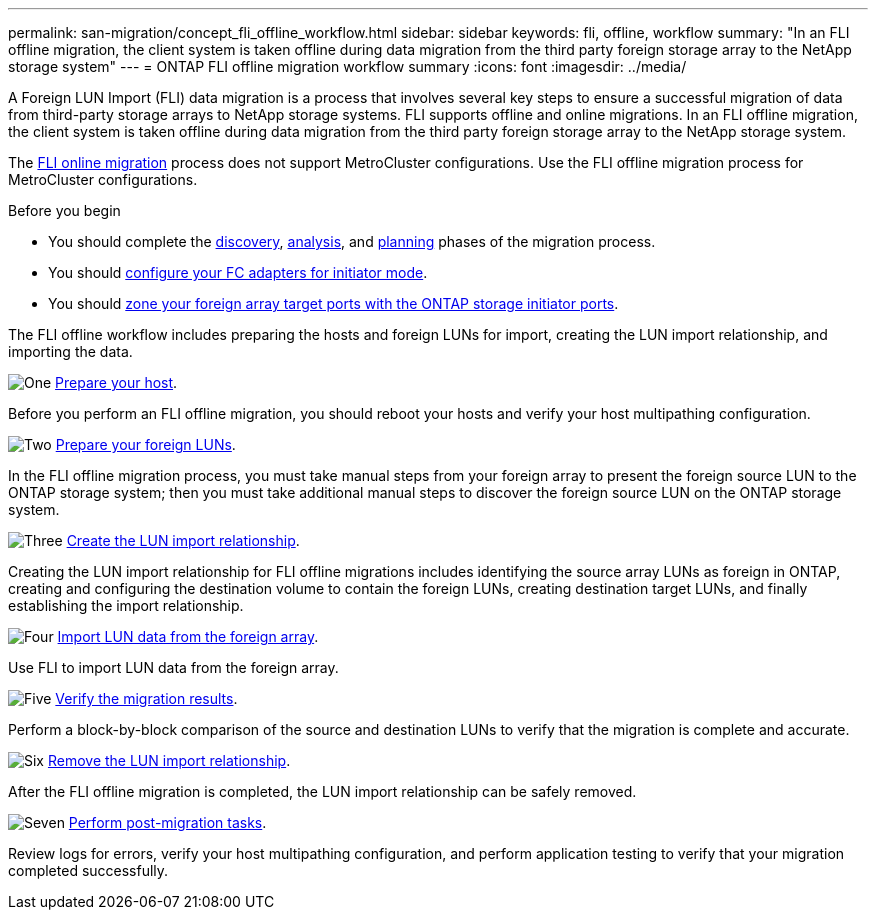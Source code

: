 ---
permalink: san-migration/concept_fli_offline_workflow.html
sidebar: sidebar
keywords: fli, offline, workflow
summary: "In an FLI offline migration, the client system is taken offline during data migration from the third party foreign storage array to the NetApp storage system"
---
= ONTAP FLI offline migration workflow summary
:icons: font
:imagesdir: ../media/

[.lead]
A Foreign LUN Import (FLI) data migration is a process that involves several key steps to ensure a successful migration of data from third-party storage arrays to NetApp storage systems. FLI supports offline and online migrations.  In an FLI offline migration, the client system is taken offline during data migration from the third party foreign storage array to the NetApp storage system. 

The link:concept_fli_online_workflow.html[FLI online migration] process does not support MetroCluster configurations.  Use the FLI offline migration process for MetroCluster configurations. 

.Before you begin

* You should complete the link:concept_migration_discover_phase_workflow.html[discovery], link:concept_migration_analyze_phase_workflow.html[analysis], and link:concept_migration_plan_phase_workflow.html[planning] phases of the migration process. 
* You should link:configure-fc-adapter-initiator.html[configure your FC adapters for initiator mode].
* You should link:concept_target_and_initiator_port_zoning.html[zone your foreign array target ports with the ONTAP storage initiator ports].

The FLI offline workflow includes preparing the hosts and foreign LUNs for import, creating the LUN import relationship, and importing the data. 

.image:https://raw.githubusercontent.com/NetAppDocs/common/main/media/number-1.png[One] link:prepare-host-offline-migration.html[Prepare your host].
[role="quick-margin-para"]

Before you perform an FLI offline migration, you should reboot your hosts and verify your host multipathing configuration.

.image:https://raw.githubusercontent.com/NetAppDocs/common/main/media/number-2.png[Two] link:prepare-foreign-lun-offline.html[Prepare your foreign LUNs].
[role="quick-margin-para"]

In the FLI offline migration process, you must take manual steps from your foreign array to present the foreign source LUN to the ONTAP storage system; then you must take additional manual steps to discover the foreign source LUN on the ONTAP storage system.

.image:https://raw.githubusercontent.com/NetAppDocs/common/main/media/number-3.png[Three] link:create-lun-import-relationship-offline.adoc.html[Create the LUN import relationship].
[role="quick-margin-para"]

Creating the LUN import relationship for FLI offline migrations includes identifying the source array LUNs as foreign in ONTAP, creating and configuring the destination volume to contain the foreign LUNs, creating destination target LUNs, and finally establishing the import relationship.

.image:https://raw.githubusercontent.com/NetAppDocs/common/main/media/number-4.png[Four] link:task_fli_offline_importing_the_data.html[Import LUN data from the foreign array].
[role="quick-margin-para"]

Use FLI to import LUN data from the foreign array.

.image:https://raw.githubusercontent.com/NetAppDocs/common/main/media/number-5.png[Five] link:task_fli_offline_verifying_migration_results.html[Verify the migration results].
[role="quick-margin-para"]

Perform a block-by-block comparison of the source and destination LUNs to verify that the migration is complete and accurate.

.image:https://raw.githubusercontent.com/NetAppDocs/common/main/media/number-6.png[Six] link:remove-lun-import-relationship-offline.html[Remove the LUN import relationship].
[role="quick-margin-para"]

After the FLI offline migration is completed, the LUN import relationship can be safely removed.  

.image:https://raw.githubusercontent.com/NetAppDocs/common/main/media/number-7.png[Seven] link:concept_fli_offline_post_migration_tasks.html[Perform post-migration tasks].
[role="quick-margin-para"]

Review logs for errors, verify your host multipathing configuration, and perform application testing to verify that your migration completed successfully.

// 2025 June 23, ONTAPDOC-3057